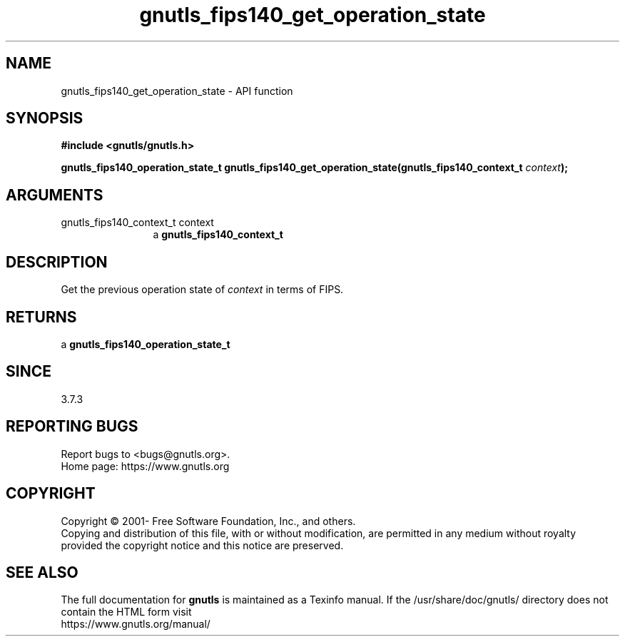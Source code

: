 .\" DO NOT MODIFY THIS FILE!  It was generated by gdoc.
.TH "gnutls_fips140_get_operation_state" 3 "3.7.8" "gnutls" "gnutls"
.SH NAME
gnutls_fips140_get_operation_state \- API function
.SH SYNOPSIS
.B #include <gnutls/gnutls.h>
.sp
.BI "gnutls_fips140_operation_state_t gnutls_fips140_get_operation_state(gnutls_fips140_context_t " context ");"
.SH ARGUMENTS
.IP "gnutls_fips140_context_t context" 12
a \fBgnutls_fips140_context_t\fP
.SH "DESCRIPTION"
Get the previous operation state of  \fIcontext\fP in terms of FIPS.
.SH "RETURNS"
a \fBgnutls_fips140_operation_state_t\fP
.SH "SINCE"
3.7.3
.SH "REPORTING BUGS"
Report bugs to <bugs@gnutls.org>.
.br
Home page: https://www.gnutls.org

.SH COPYRIGHT
Copyright \(co 2001- Free Software Foundation, Inc., and others.
.br
Copying and distribution of this file, with or without modification,
are permitted in any medium without royalty provided the copyright
notice and this notice are preserved.
.SH "SEE ALSO"
The full documentation for
.B gnutls
is maintained as a Texinfo manual.
If the /usr/share/doc/gnutls/
directory does not contain the HTML form visit
.B
.IP https://www.gnutls.org/manual/
.PP
